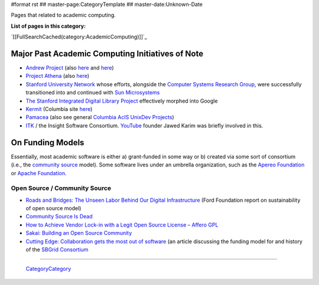 #format rst
## master-page:CategoryTemplate
## master-date:Unknown-Date

Pages that related to academic computing.

**List of pages in this category:**

`[[FullSearchCached(category:AcademicComputing)]]`_

Major Past Academic Computing Initiatives of Note
-------------------------------------------------

* `Andrew Project`_ (also here_ and `here <https://www.openafs.org/>`__)

* `Project Athena`_ (also `here <http://ist.mit.edu/athena>`__)

* `Stanford University Network`_ whose efforts, alongside the `Computer Systems Research Group`_, were successfully transitioned into and continued with `Sun Microsystems`_

* `The Stanford Integrated Digital Library Project`_ effectively morphed into Google

* Kermit_ (Columbia site `here <http://www.columbia.edu/kermit/>`__)

* Pamacea_ (also see general `Columbia AcIS UnixDev Projects`_)

* ITK_ / the Insight Software Consortium.  YouTube_ founder Jawed Karim was briefly involved in this.

On Funding Models
-----------------

Essentially, most academic software is either a) grant-funded in some way or b) created via some sort of consortium (i.e., the `community source`_ model).  Some software lives under an umbrella organization, such as the `Apereo Foundation`_ or `Apache Foundation`_. 

Open Source / Community Source
~~~~~~~~~~~~~~~~~~~~~~~~~~~~~~

* `Roads and Bridges: The Unseen Labor Behind Our Digital Infrastructure`_ (Ford Foundation report on sustainability of open source model)

* `Community Source Is Dead`_

* `How to Achieve Vendor Lock-in with a Legit Open Source License – Affero GPL`_

* `Sakai: Building an Open Source Community`_

* `Cutting Edge: Collaboration gets the most out of software`_ (an article discussing the funding model for and history of the `SBGrid Consortium`_

-------------------------

 CategoryCategory_

.. ############################################################################

.. _Andrew Project: https://en.wikipedia.org/wiki/Andrew_Project

.. _here: https://web.archive.org/web/20100628060635/http://www.cmu.edu/corporate/news/2007/features/andrew/index.shtml

.. _Project Athena: https://en.wikipedia.org/wiki/Project_Athena

.. _Stanford University Network: https://en.wikipedia.org/wiki/Stanford_University_Network

.. _Computer Systems Research Group: https://en.wikipedia.org/wiki/Computer_Systems_Research_Group

.. _Sun Microsystems: https://en.wikipedia.org/wiki/Sun_Microsystems

.. _The Stanford Integrated Digital Library Project: https://www.nsf.gov/discoveries/disc_summ.jsp?cntn_id=100660

.. _Kermit: http://www.kermitproject.org/

.. _Pamacea: http://www.columbia.edu/acis/dev/projects/mod_auth_pamacea/

.. _Columbia AcIS UnixDev Projects: http://www.columbia.edu/acis/dev/unixdev/projects/

.. _ITK: https://itk.org/ITK/project/about.html

.. _YouTube: ../YouTube

.. _community source: https://en.wikipedia.org/wiki/Community_source

.. _Apereo Foundation: https://www.apereo.org/

.. _Apache Foundation: https://www.apache.org/foundation/

.. _`Roads and Bridges: The Unseen Labor Behind Our Digital Infrastructure`: https://www.fordfoundation.org/media/2976/roads-and-bridges-the-unseen-labor-behind-our-digital-infrastructure.pdf

.. _Community Source Is Dead: http://mfeldstein.com/community-source-dead/

.. _How to Achieve Vendor Lock-in with a Legit Open Source License – Affero GPL: http://www.dr-chuck.com/csev-blog/2014/09/how-to-achieve-vendor-lock-in-with-a-legit-open-source-license-affero-gpl/

.. _`Sakai: Building an Open Source Community`: http://www.dr-chuck.com/sakai-book/

.. _`Cutting Edge: Collaboration gets the most out of software`: https://elifesciences.org/articles/01456

.. _SBGrid Consortium: https://sbgrid.org/

.. _CategoryCategory: ../CategoryCategory

